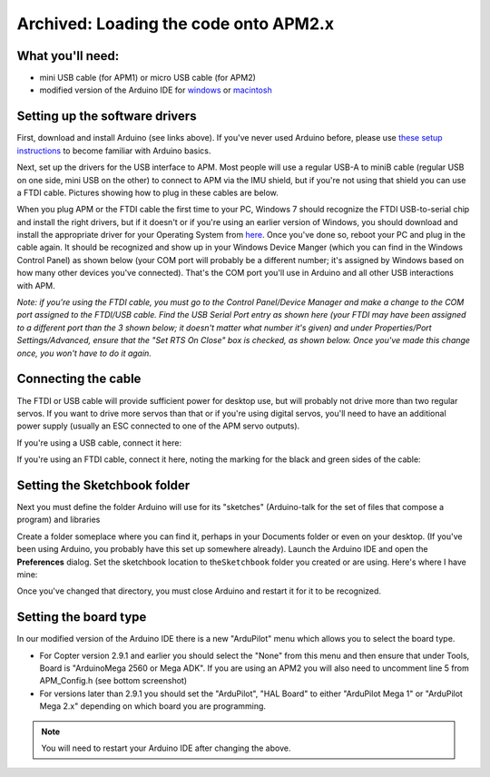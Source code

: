 .. _load-the-code-onto-apm2x:

======================================
Archived: Loading the code onto APM2.x
======================================

What you'll need:
=================

-  mini USB cable (for APM1) or micro USB cable (for APM2)
-  modified version of the Arduino IDE
   for \ `windows <https://firmware.ardupilot.org/Tools/Arduino/>`__ or `macintosh <https://firmware.ardupilot.org/Tools/Arduino/>`__

Setting up the software drivers
===============================

First, download and install Arduino (see links above). If you've never
used Arduino before, please use \ `these setup instructions <http://arduino.cc/en/Guide/HomePage>`__ to become familiar
with Arduino basics.

Next, set up the drivers for the USB interface to APM. Most people will
use a regular USB-A to miniB cable (regular USB on one side, mini USB on
the other) to connect to APM via the IMU shield, but if you're not using
that shield you can use a FTDI cable. Pictures showing how to plug in
these cables are below.

When you plug APM or the FTDI cable the first time to your PC, Windows 7
should recognize the FTDI USB-to-serial chip and install the right
drivers, but if it doesn't or if you're using an earlier version of
Windows, you should download and install the appropriate driver for your
Operating System
from \ `here <http://www.ftdichip.com/Drivers/VCP.htm>`__. Once you've
done so, reboot your PC and plug in the cable again. It should be
recognized and show up in your Windows Device Manger (which you can find
in the Windows Control Panel) as shown below (your COM port will
probably be a different number; it's assigned by Windows based on how
many other devices you've connected). That's the COM port you'll use in
Arduino and all other USB interactions with APM.

*Note: if you're using the FTDI cable, you must go to the Control
Panel/Device Manager and make a change to the COM port assigned to the
FTDI/USB cable. Find the USB Serial Port entry as shown here (your FTDI
may have been assigned to a different port than the 3 shown below; it
doesn't matter what number it's given) and under Properties/Port
Settings/Advanced, ensure that the "Set RTS On Close" box is checked, as
shown below. Once you've made this change once, you won't have to do it
again.*

.. image:: ../images/eighteen.jpg
    :target: ../_images/eighteen.jpg

Connecting the cable
====================

The FTDI or USB cable will provide sufficient power for desktop use, but
will probably not drive more than two regular servos. If you want to
drive more servos than that or if you're using digital servos, you'll
need to have an additional power supply (usually an ESC connected to one
of the APM servo outputs).

If you're using a USB cable, connect it here:

.. image:: ../images/amp2x_load_firmware_usb_connection.jpg
    :target: ../_images/amp2x_load_firmware_usb_connection.jpg

If you're using an FTDI cable, connect it here, noting the marking for
the black and green sides of the cable:

.. image:: ../images/amp2x_load_firmware_ftdi_connection.jpg
    :target: ../_images/amp2x_load_firmware_ftdi_connection.jpg

Setting the Sketchbook folder
=============================

Next you must define the folder Arduino will use for its "sketches"
(Arduino-talk for the set of files that compose a program) and libraries

Create a folder someplace where you can find it, perhaps in your
Documents folder or even on your desktop. (If you've been using Arduino,
you probably have this set up somewhere already). Launch the Arduino IDE
and open the \ **Preferences** dialog. Set the sketchbook location to
the\ ``Sketchbook`` folder you created or are using. Here's where I have
mine:

.. image:: ../images/sketchfile.png
    :target: ../_images/sketchfile.png

Once you've changed that directory, you must close Arduino and restart
it for it to be recognized.

Setting the board type
======================

In our modified version of the Arduino IDE there is a new "ArduPilot"
menu which allows you to select the board type.

-  For Copter version 2.9.1 and earlier you should select the "None"
   from this menu and then ensure that under Tools, Board is
   "ArduinoMega 2560 or Mega ADK". If you are using an APM2 you will
   also need to uncomment line 5 from APM_Config.h (see bottom
   screenshot)
-  For versions later than 2.9.1 you should set the "ArduPilot", "HAL
   Board" to either "ArduPilot Mega 1" or "ArduPilot Mega 2.x" depending
   on which board you are programming.

.. note::

   You will need to restart your Arduino IDE after changing the
   above.

.. image:: ../images/ArduinoIDEmodified.png
    :target: ../_images/ArduinoIDEmodified.png

.. image:: ../images/ArduinoAPMConfig.png
    :target: ../_images/ArduinoAPMConfig.png

